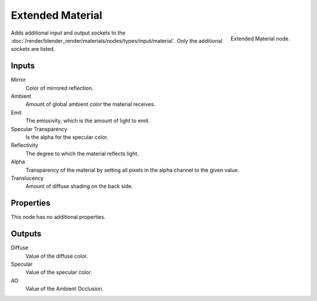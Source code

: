 
*****************
Extended Material
*****************

.. figure:: /images/extended-material-node.jpg
   :align: right
   :width: 200px

   Extended Material node.


Adds additional input and output sockets
to the :doc:`/render/blender_render/materials/nodes/types/input/material`.
Only the additional sockets are listed.


Inputs
======

Mirror
   Color of mirrored reflection.
Ambient
   Amount of global ambient color the material receives.
Emit
   The emissivity, which is the amount of light to emit.
Specular Transparency
   Is the alpha for the specular color.
Reflectivity
   The degree to which the material reflects light.
Alpha
   Transparency of the material by setting all pixels in the alpha channel to the given value.
Translucency
   Amount of diffuse shading on the back side.


Properties
==========

This node has no additional properties.


Outputs
=======

Diffuse
   Value of the diffuse color.
Specular
   Value of the specular color.
AO
   Value of the Ambient Occlusion.


